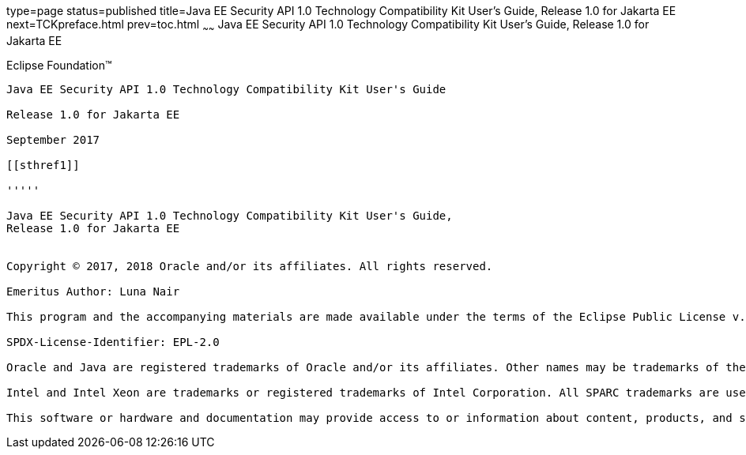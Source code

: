 type=page
status=published
title=Java EE Security API 1.0 Technology Compatibility Kit User's Guide, Release 1.0 for Jakarta EE
next=TCKpreface.html
prev=toc.html
~~~~~~
Java EE Security API 1.0 Technology Compatibility Kit User's Guide, Release 1.0 for Jakarta EE
==============================================================================================

[[oracle]]
Eclipse Foundation™
-------------------

Java EE Security API 1.0 Technology Compatibility Kit User's Guide

Release 1.0 for Jakarta EE

September 2017

[[sthref1]]

'''''

Java EE Security API 1.0 Technology Compatibility Kit User's Guide,
Release 1.0 for Jakarta EE


Copyright © 2017, 2018 Oracle and/or its affiliates. All rights reserved.

Emeritus Author: Luna Nair 

This program and the accompanying materials are made available under the terms of the Eclipse Public License v. 2.0, which is available at http://www.eclipse.org/legal/epl-2.0.

SPDX-License-Identifier: EPL-2.0

Oracle and Java are registered trademarks of Oracle and/or its affiliates. Other names may be trademarks of their respective owners.

Intel and Intel Xeon are trademarks or registered trademarks of Intel Corporation. All SPARC trademarks are used under license and are trademarks or registered trademarks of SPARC International, Inc. AMD, Opteron, the AMD logo, and the AMD Opteron logo are trademarks or registered trademarks of Advanced Micro Devices. UNIX is a registered trademark of The Open Group.

This software or hardware and documentation may provide access to or information about content, products, and services from third parties. Oracle Corporation and its affiliates are not responsible for and expressly disclaim all warranties of any kind with respect to third-party content, products, and services unless otherwise set forth in an applicable agreement between you and Oracle. Oracle Corporation and its affiliates will not be responsible for any loss, costs, or damages incurred due to your access to or use of third-party content, products, or services, except as set forth in an applicable agreement between you and Oracle.


